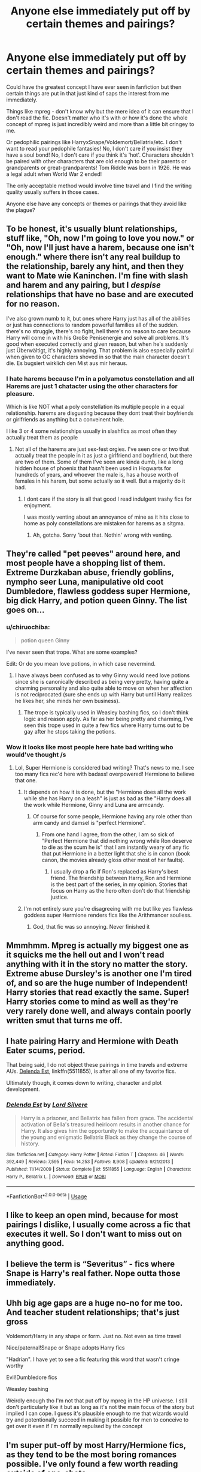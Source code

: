 #+TITLE: Anyone else immediately put off by certain themes and pairings?

* Anyone else immediately put off by certain themes and pairings?
:PROPERTIES:
:Author: ChildOfDragons
:Score: 9
:DateUnix: 1570051498.0
:DateShort: 2019-Oct-03
:FlairText: Discussion
:END:
Could have the greatest concept I have ever seen in fanfiction but then certain things are put in that just kind of saps the interest from me immediately.

Things like mpreg - don't know why but the mere idea of it can ensure that I don't read the fic. Doesn't matter who it's with or how it's done the whole concept of mpreg is just incredibly weird and more than a little bit cringey to me.

Or pedophilic pairings like HarryxSnape/Voldemort/Bellatrix/etc. I don't want to read your pedophile fantasies! No, I don't care if you insist they have a soul bond! No, I don't care if you think it's 'hot'. Characters shouldn't be paired with other characters that are old enough to be their parents or grandparents or great-grandparents! Tom Riddle was born in 1926. He was a legal adult when World War 2 ended!

The only acceptable method would involve time travel and I find the writing quality usually suffers in those cases.

Anyone else have any concepts or themes or pairings that they avoid like the plague?


** To be honest, it's usually blunt relationships, stuff like, "Oh, now I'm going to love you now." or "Oh, now I'll just have a harem, because one isn't enough." where there isn't any real buildup to the relationship, barely any hint, and then they want to Mate wie Kaninchen. I'm fine with slash and harem and any pairing, but I /despise/ relationships that have no base and are executed for no reason.

I've also grown numb to it, but ones where Harry just has all of the abilities or just has connections to random powerful families all of the sudden. there's no struggle, there's no fight, hell there's no reason to care because Harry will come in with his Große Penisenergie and solve all problems. It's good when executed correctly and given reason, but when he's suddenly just Überwältigt, it's highly annoying. That problem is also especially painful when given to OC characters shoved in so that the main character doesn't die. Es bugsiert wirklich den Mist aus mir heraus.
:PROPERTIES:
:Author: Luftenwaffe
:Score: 16
:DateUnix: 1570053678.0
:DateShort: 2019-Oct-03
:END:

*** I hate harems because I'm in a polyamotus constellation and all Harems are just 1 chatacter using the other characters for pleasure.

Which is like NOT what a poly constellation its multiple people in a equal relationship. harems are disgusting because they dont treat their boyfriends or girlfriends as anything but a conveinent hole.

I like 3 or 4 some relationships usually in slashfics as most often they actually treat them as people
:PROPERTIES:
:Author: Queercrimsonindig
:Score: 1
:DateUnix: 1570238735.0
:DateShort: 2019-Oct-05
:END:

**** Not all of the harems are just sex-fest orgies. I've seen one or two that actually treat the people in it as just a girlfriend and boyfriend, but there are two of them. Some of them I've seen are kinda dumb, like a long hidden house of phoenix that hasn't been used in Hogwarts for hundreds of years, and whoever the male is, has a house worth of females in his harem, but some actually so it well. But a majority do it bad.
:PROPERTIES:
:Author: Luftenwaffe
:Score: 1
:DateUnix: 1570239856.0
:DateShort: 2019-Oct-05
:END:

***** I dont care if the story is all that good I read indulgent trashy fics for enjoyment.

I was mostly venting about an annoyance of mine as it hits close to home as poly constellations are mistaken for harems as a sitgma.
:PROPERTIES:
:Author: Queercrimsonindig
:Score: 2
:DateUnix: 1570240341.0
:DateShort: 2019-Oct-05
:END:

****** Ah, gotcha. Sorry 'bout that. Nothin' wrong with venting.
:PROPERTIES:
:Author: Luftenwaffe
:Score: 1
:DateUnix: 1570247834.0
:DateShort: 2019-Oct-05
:END:


** They're called "pet peeves" around here, and most people have a shopping list of them. Extreme Durzkaban abuse, friendly goblins, nympho seer Luna, manipulative old coot Dumbledore, flawless goddess super Hermione, big dick Harry, and potion queen Ginny. The list goes on...
:PROPERTIES:
:Author: 4ecks
:Score: 19
:DateUnix: 1570052475.0
:DateShort: 2019-Oct-03
:END:

*** u/chiruochiba:
#+begin_quote
  potion queen Ginny
#+end_quote

I've never seen that trope. What are some examples?

Edit: Or do you mean love potions, in which case nevermind.
:PROPERTIES:
:Author: chiruochiba
:Score: 6
:DateUnix: 1570057855.0
:DateShort: 2019-Oct-03
:END:

**** I have always been confused as to why Ginny would need love potions since she is canonically described as being very pretty, having quite a charming personality and also quite able to move on when her affection is not reciprocated (sure she ends up with Harry but until Harry realizes he likes her, she minds her own business).
:PROPERTIES:
:Author: mikkeldaman
:Score: 2
:DateUnix: 1570341699.0
:DateShort: 2019-Oct-06
:END:

***** The trope is typically used in Weasley bashing fics, so I don't think logic and reason apply. As far as her being pretty and charming, I've seen this trope used in quite a few fics where Harry turns out to be gay after he stops taking the potions.
:PROPERTIES:
:Author: chiruochiba
:Score: 2
:DateUnix: 1570365712.0
:DateShort: 2019-Oct-06
:END:


*** Wow it looks like most people here hate bad writing who would've thought /s
:PROPERTIES:
:Author: kenneth1221
:Score: 9
:DateUnix: 1570053085.0
:DateShort: 2019-Oct-03
:END:

**** Lol, Super Hermione is considered bad writing? That's news to me. I see too many fics rec'd here with badass! overpowered! Hermione to believe that one.
:PROPERTIES:
:Author: 4ecks
:Score: 3
:DateUnix: 1570053346.0
:DateShort: 2019-Oct-03
:END:

***** It depends on how it is done, but the "Hermione does all the work while she has Harry on a leash" is just as bad as the "Harry does all the work while Hermione, Ginny and Luna are armcandy.
:PROPERTIES:
:Author: Hellstrike
:Score: 13
:DateUnix: 1570055271.0
:DateShort: 2019-Oct-03
:END:

****** Of course for some people, Hermione having any role other than arm candy and damsel is "perfect Hermione".
:PROPERTIES:
:Author: Starfox5
:Score: -1
:DateUnix: 1570077512.0
:DateShort: 2019-Oct-03
:END:

******* From one hand I agree, from the other, I am so sick of "Perfect Hermione that did nothing wrong while Ron deserve to die as the scum he is" that I am instantly weary of any fic that put Hermione in a better light that she is in canon (book canon, the movies already gloss other most of her faults).
:PROPERTIES:
:Author: PlusMortgage
:Score: 6
:DateUnix: 1570079708.0
:DateShort: 2019-Oct-03
:END:

******** I usually drop a fic if Ron's replaced as Harry's best friend. The friendship between Harry, Ron and Hermione is the best part of the series, in my opinion. Stories that focus on Harry as the hero often don't do that friendship justice.
:PROPERTIES:
:Author: Starfox5
:Score: 5
:DateUnix: 1570124873.0
:DateShort: 2019-Oct-03
:END:


***** I'm not entirely sure you're disagreeing with me but like yes flawless goddess super Hermione renders fics like the Arithmancer soulless.
:PROPERTIES:
:Author: kenneth1221
:Score: 7
:DateUnix: 1570053950.0
:DateShort: 2019-Oct-03
:END:

****** God, that fic was so annoying. Never finished it
:PROPERTIES:
:Author: Lgamezp
:Score: 2
:DateUnix: 1570058002.0
:DateShort: 2019-Oct-03
:END:


** Mmmhmm. Mpreg is actually my biggest one as it squicks me the hell out and I won't read anything with it in the story no matter the story. Extreme abuse Dursley's is another one I'm tired of, and so are the huge number of Independent! Harry stories that read exactly the same. Super! Harry stories come to mind as well as they're very rarely done well, and always contain poorly written smut that turns me off.
:PROPERTIES:
:Author: DruidofRavens
:Score: 6
:DateUnix: 1570053129.0
:DateShort: 2019-Oct-03
:END:


** I hate pairing Harry and Hermione with Death Eater scums, period.

That being said, I do not object these pairings in time travels and extreme AUs. [[https://www.fanfiction.net/s/5511855/1/][Delenda Est]], linkffn(5511855), is after all one of my favorite fics.

Ultimately though, it comes down to writing, character and plot development.
:PROPERTIES:
:Author: InquisitorCOC
:Score: 7
:DateUnix: 1570062582.0
:DateShort: 2019-Oct-03
:END:

*** [[https://www.fanfiction.net/s/5511855/1/][*/Delenda Est/*]] by [[https://www.fanfiction.net/u/116880/Lord-Silvere][/Lord Silvere/]]

#+begin_quote
  Harry is a prisoner, and Bellatrix has fallen from grace. The accidental activation of Bella's treasured heirloom results in another chance for Harry. It also gives him the opportunity to make the acquaintance of the young and enigmatic Bellatrix Black as they change the course of history.
#+end_quote

^{/Site/:} ^{fanfiction.net} ^{*|*} ^{/Category/:} ^{Harry} ^{Potter} ^{*|*} ^{/Rated/:} ^{Fiction} ^{T} ^{*|*} ^{/Chapters/:} ^{46} ^{*|*} ^{/Words/:} ^{392,449} ^{*|*} ^{/Reviews/:} ^{7,595} ^{*|*} ^{/Favs/:} ^{14,253} ^{*|*} ^{/Follows/:} ^{8,908} ^{*|*} ^{/Updated/:} ^{9/21/2013} ^{*|*} ^{/Published/:} ^{11/14/2009} ^{*|*} ^{/Status/:} ^{Complete} ^{*|*} ^{/id/:} ^{5511855} ^{*|*} ^{/Language/:} ^{English} ^{*|*} ^{/Characters/:} ^{Harry} ^{P.,} ^{Bellatrix} ^{L.} ^{*|*} ^{/Download/:} ^{[[http://www.ff2ebook.com/old/ffn-bot/index.php?id=5511855&source=ff&filetype=epub][EPUB]]} ^{or} ^{[[http://www.ff2ebook.com/old/ffn-bot/index.php?id=5511855&source=ff&filetype=mobi][MOBI]]}

--------------

*FanfictionBot*^{2.0.0-beta} | [[https://github.com/tusing/reddit-ffn-bot/wiki/Usage][Usage]]
:PROPERTIES:
:Author: FanfictionBot
:Score: 1
:DateUnix: 1570062603.0
:DateShort: 2019-Oct-03
:END:


** I like to keep an open mind, because for most pairings I dislike, I usually come across a fic that executes it well. So I don't want to miss out on anything good.
:PROPERTIES:
:Author: _awesaum_
:Score: 3
:DateUnix: 1570075352.0
:DateShort: 2019-Oct-03
:END:


** I believe the term is “Severitus” - fics where Snape is Harry's real father. Nope outta those immediately.
:PROPERTIES:
:Author: dancortens
:Score: 3
:DateUnix: 1570162945.0
:DateShort: 2019-Oct-04
:END:


** Uhh big age gaps are a huge no-no for me too. And teacher student relationships; that's just gross

Voldemort/Harry in any shape or form. Just no. Not even as time travel

Nice/paternal!Snape or Snape adopts Harry fics

"Hadrian". I have yet to see a fic featuring this word that wasn't cringe worthy

Evil!Dumbledore fics

Weasley bashing

Weirdly enough tho I'm not that put off by mpreg in the HP universe. I still don't particularly like it but as long as it's not the main focus of the story but implied I can cope. I guess it's plausible enough to me that wizards would try and potentionally succeed in making it possible for men to conceive to get over it even if I'm normally repulsed by the concept
:PROPERTIES:
:Author: psychotriton
:Score: 5
:DateUnix: 1570053651.0
:DateShort: 2019-Oct-03
:END:


** I'm super put-off by most Harry/Hermione fics, as they tend to be the most boring romances possible. I've only found a few worth reading outside of one-shots.

Besides that, I'm not picky at all about pairings. As a lesbian, I don't care much for M/M pairings, or het pairings with super macho guys, but I'm fine with pretty much everything else otherwise.

I'm fine with most themes, but I tend to back out of most fics the moment Ron or the other Weasleys are bashed. I don't like bashing in any form, but Weasley bashing irks me the most, just because so many people do it and it's hardly justified to the extent that they're bashed
:PROPERTIES:
:Author: Tenebris-Umbra
:Score: 5
:DateUnix: 1570064734.0
:DateShort: 2019-Oct-03
:END:


** Mpreg is an unconditional drop for me. Doesn't matter if the fic has one of the premises I like and my favorite pairing in my favorite era (yes, there is actually a fic that fulfills these traits). It's still a drop.

There's a lot of ships that also causes me to ignore a fic -- far too many to list. But the most common ones among my usual filters is main-focus Jily, main-focus slash/femslash, any Snarry and any Tomarry.

There's also things that cause me to ignore the fic unless other things make up for it (be it me liking the premise, it having one of my preferred pairings, etc), such as soulmate fics.
:PROPERTIES:
:Author: Fredrik1994
:Score: 2
:DateUnix: 1570111499.0
:DateShort: 2019-Oct-03
:END:


** [deleted]
:PROPERTIES:
:Score: 4
:DateUnix: 1570058165.0
:DateShort: 2019-Oct-03
:END:

*** u/chiruochiba:
#+begin_quote
  Mpreg, for example, I can now read once I learned it's a somewhat common kink in the gay community.
#+end_quote

From what I've read, it's a kink amongst slash writers, but members of the gay community are divided on the topic. I've seen some people voice opposition due to the fetishized and extremely unrealistic portrayal of gay relationships and the forcing of gay relationships into het gender roles (feminization of men, etc.)
:PROPERTIES:
:Author: chiruochiba
:Score: 6
:DateUnix: 1570061602.0
:DateShort: 2019-Oct-03
:END:

**** Its a complicated matter because some also many like me like those aspects of it. Including being feminized and it can venture into fem bashing a extremely systemic problem in community.
:PROPERTIES:
:Author: Queercrimsonindig
:Score: 2
:DateUnix: 1570084675.0
:DateShort: 2019-Oct-03
:END:

***** As a woman who gave birth twice in 3 years, the Second time whithout drugs...mpreg is a fantasy i AM all for.
:PROPERTIES:
:Author: Mypriscious
:Score: 0
:DateUnix: 1570113257.0
:DateShort: 2019-Oct-03
:END:


** Any story that feels the need to put that it will be realistic in the summary is generally a warning that it will be trash.

Edit: as for theme that I hate Friendly golbins and multi core wands, are the main ones that I remember I haven't been reading that many Hpfanifcs lately and am mainly only read old stories as they update.and have forgotten a lot of my most hated HP fanfiction themes and tropes.
:PROPERTIES:
:Author: Call0013
:Score: 2
:DateUnix: 1570067803.0
:DateShort: 2019-Oct-03
:END:


** P E T

E

E

V

E

S
:PROPERTIES:
:Author: will1707
:Score: 1
:DateUnix: 1570098326.0
:DateShort: 2019-Oct-03
:END:


** Yes, I have those:

- teenage pregnancy for example is an insta-close (unless it gets aborted because IMHO kids should not have kids!)

- same for slash (just not interested - I am not homophobic, hell I am all for giving homosexuals the same rights (marriage included, despite the fact that I despise marriage!) as heterosexualy (I am glad that Germany finally did this a few years ago!))

- bad spelling (especially of things that are canon - occulmancy for example (it is called OCCLUMENCY -.-) or similar things Epleriamus...damned, stop it I am in pain reading this!)

- Hermione worship! Seriously, she is pretty flawed in canon (and not as smart as she thinks, because her grades take a lot of effort and time, while a true genius wouldn't need to spend that much time - look at Snape and the Marauders who were all good students, but didn't spend much time on it (they were busy - Snape was busy making better potions recipes and the Marauders were busy pranking people and sneaking around and becoming animagi etc.))
:PROPERTIES:
:Author: Laxian
:Score: 1
:DateUnix: 1570224835.0
:DateShort: 2019-Oct-05
:END:
